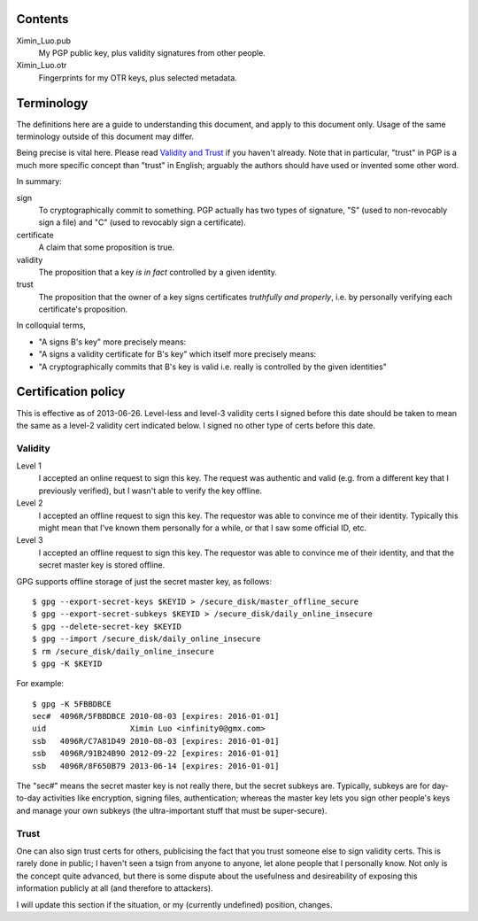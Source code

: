 Contents
========

Ximin_Luo.pub
	My PGP public key, plus validity signatures from other people.
Ximin_Luo.otr
	Fingerprints for my OTR keys, plus selected metadata.

Terminology
===========

The definitions here are a guide to understanding this document, and apply to this document only. Usage of the same terminology outside of this document may differ.

Being precise is vital here. Please read `Validity and Trust <http://www.pgpi.org/doc/pgpintro/#p17>`_ if you haven't already. Note that in particular, "trust" in PGP is a much more specific concept than "trust" in English; arguably the authors should have used or invented some other word.

In summary:

sign
	To cryptographically commit to something. PGP actually has two types of signature, "S" (used to non-revocably sign a file) and "C" (used to revocably sign a certificate).
certificate
	A claim that some proposition is true.
validity
	The proposition that a key *is in fact* controlled by a given identity.
trust
	The proposition that the owner of a key signs certificates *truthfully and properly*, i.e. by personally verifying each certificate's proposition.

In colloquial terms,

- "A signs B's key" more precisely means:
- "A signs a validity certificate for B's key" which itself more precisely means:
- "A cryptographically commits that B's key is valid i.e. really is controlled by the given identities"

Certification policy
====================

This is effective as of 2013-06-26. Level-less and level-3 validity certs I signed before this date should be taken to mean the same as a level-2 validity cert indicated below. I signed no other type of certs before this date.

Validity
--------

Level 1
	I accepted an online request to sign this key. The request was authentic and valid (e.g. from a different key that I previously verified), but I wasn't able to verify the key offline.
Level 2
	I accepted an offline request to sign this key. The requestor was able to convince me of their identity. Typically this might mean that I've known them personally for a while, or that I saw some official ID, etc.
Level 3
	I accepted an offline request to sign this key. The requestor was able to convince me of their identity, and that the secret master key is stored offline.

GPG supports offline storage of just the secret master key, as follows::

	$ gpg --export-secret-keys $KEYID > /secure_disk/master_offline_secure
	$ gpg --export-secret-subkeys $KEYID > /secure_disk/daily_online_insecure
	$ gpg --delete-secret-key $KEYID
	$ gpg --import /secure_disk/daily_online_insecure
	$ rm /secure_disk/daily_online_insecure
	$ gpg -K $KEYID

For example::

	$ gpg -K 5FBBDBCE
	sec#  4096R/5FBBDBCE 2010-08-03 [expires: 2016-01-01]
	uid                  Ximin Luo <infinity0@gmx.com>
	ssb   4096R/C7A81D49 2010-08-03 [expires: 2016-01-01]
	ssb   4096R/91B24B90 2012-09-22 [expires: 2016-01-01]
	ssb   4096R/8F650B79 2013-06-14 [expires: 2016-01-01]

The "sec#" means the secret master key is not really there, but the secret subkeys are. Typically, subkeys are for day-to-day activities like encryption, signing files, authentication; whereas the master key lets you sign other people's keys and manage your own subkeys (the ultra-important stuff that must be super-secure).

Trust
-----

One can also sign trust certs for others, publicising the fact that you trust someone else to sign validity certs. This is rarely done in public; I haven't seen a tsign from anyone to anyone, let alone people that I personally know. Not only is the concept quite advanced, but there is some dispute about the usefulness and desireability of exposing this information publicly at all (and therefore to attackers).

I will update this section if the situation, or my (currently undefined) position, changes.
